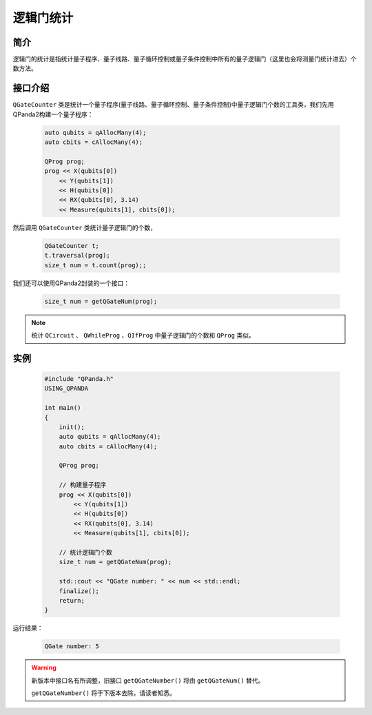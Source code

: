 .. _QGateCounter:

逻辑门统计
===============

简介
--------------

逻辑门的统计是指统计量子程序、量子线路、量子循环控制或量子条件控制中所有的量子逻辑门（这里也会将测量门统计进去）个数方法。

接口介绍
--------------

``QGateCounter`` 类是统计一个量子程序(量子线路、量子循环控制、量子条件控制)中量子逻辑门个数的工具类，我们先用QPanda2构建一个量子程序：

    .. code-block:: c
          
        auto qubits = qAllocMany(4);
        auto cbits = cAllocMany(4);

        QProg prog;
        prog << X(qubits[0])
            << Y(qubits[1])
            << H(qubits[0])
            << RX(qubits[0], 3.14)
            << Measure(qubits[1], cbits[0]);

然后调用 ``QGateCounter`` 类统计量子逻辑门的个数，

    .. code-block:: c
          
        QGateCounter t;
        t.traversal(prog);
        size_t num = t.count(prog);;

我们还可以使用QPanda2封装的一个接口：

    .. code-block:: c
          
        size_t num = getQGateNum(prog);

.. note::  统计 ``QCircuit`` 、 ``QWhileProg`` 、``QIfProg`` 中量子逻辑门的个数和 ``QProg`` 类似。

实例
-------------

    .. code-block:: c
    
        #include "QPanda.h"
        USING_QPANDA

        int main()
        {
            init();
            auto qubits = qAllocMany(4);
            auto cbits = cAllocMany(4);

            QProg prog;

            // 构建量子程序
            prog << X(qubits[0])
                << Y(qubits[1])
                << H(qubits[0])
                << RX(qubits[0], 3.14)
                << Measure(qubits[1], cbits[0]);

            // 统计逻辑门个数
            size_t num = getQGateNum(prog);

            std::cout << "QGate number: " << num << std::endl;
            finalize();
            return;
        }

运行结果：

    .. code-block:: c

        QGate number: 5

.. warning:: 
        新版本中接口名有所调整，旧接口 ``getQGateNumber()`` 将由 ``getQGateNum()`` 替代。\
      
        ``getQGateNumber()`` 将于下版本去除，请读者知悉。


    
